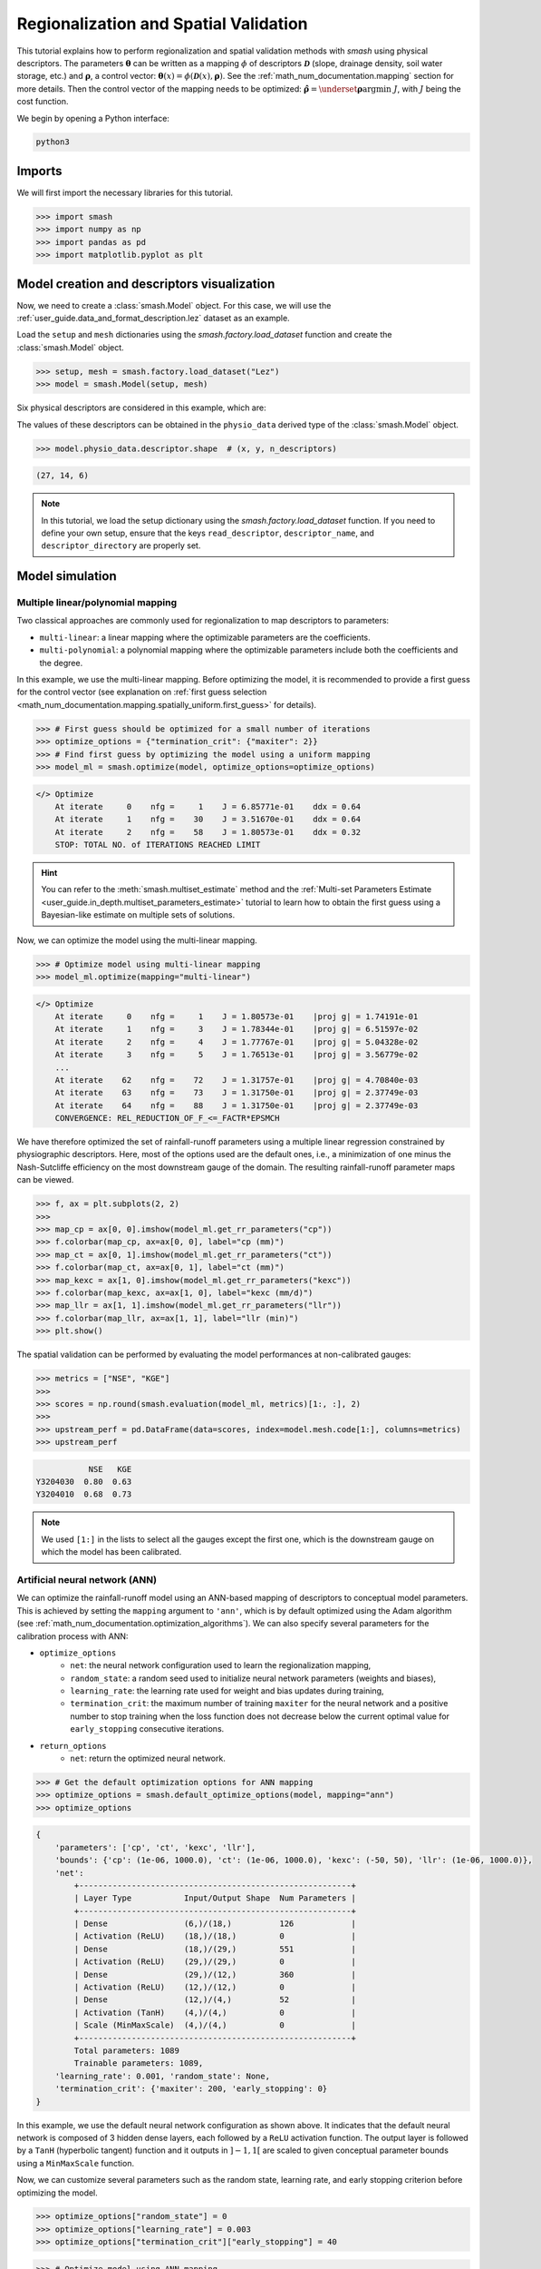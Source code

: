 .. _user_guide.classical_uses.regionalization_spatial_validation:

======================================
Regionalization and Spatial Validation
======================================

This tutorial explains how to perform regionalization and spatial validation methods with `smash` using physical descriptors.
The parameters :math:`\boldsymbol{\theta}` can be written as a mapping :math:`\phi` of descriptors :math:`\boldsymbol{\mathcal{D}}`
(slope, drainage density, soil water storage, etc.) and :math:`\boldsymbol{\rho}`, a control vector:
:math:`\boldsymbol{\theta}(x)=\phi\left(\boldsymbol{\mathcal{D}}(x),\boldsymbol{\rho}\right)`.
See the :ref:`math_num_documentation.mapping` section for more details.
Then the control vector of the mapping needs to be optimized: :math:`\boldsymbol{\hat{\rho}}=\underset{\mathrm{\boldsymbol{\rho}}}{\text{argmin}}\;J`,
with :math:`J` being the cost function.

We begin by opening a Python interface:

.. code-block:: none

    python3

Imports
-------

We will first import the necessary libraries for this tutorial.

.. code-block:: python

    >>> import smash
    >>> import numpy as np
    >>> import pandas as pd
    >>> import matplotlib.pyplot as plt

Model creation and descriptors visualization
--------------------------------------------

Now, we need to create a :class:`smash.Model` object.
For this case, we will use the :ref:`user_guide.data_and_format_description.lez` dataset as an example.

Load the ``setup`` and ``mesh`` dictionaries using the `smash.factory.load_dataset` function and create the :class:`smash.Model` object.

.. code-block:: python

    >>> setup, mesh = smash.factory.load_dataset("Lez")
    >>> model = smash.Model(setup, mesh)

Six physical descriptors are considered in this example, which are:

.. image:: ../../_static/physio_descriptors.png
    :align: center

.. TODO: Add descriptor explanation

The values of these descriptors can be obtained in the ``physio_data`` derived type of the :class:`smash.Model` object.

.. code-block:: python

    >>> model.physio_data.descriptor.shape  # (x, y, n_descriptors)

.. code-block:: output

    (27, 14, 6)

.. note::
    In this tutorial, we load the setup dictionary using the `smash.factory.load_dataset` function.
    If you need to define your own setup, ensure that the keys ``read_descriptor``, ``descriptor_name``, and ``descriptor_directory`` are properly set.

Model simulation
----------------

Multiple linear/polynomial mapping
**********************************

Two classical approaches are commonly used for regionalization to map descriptors to parameters:

- ``multi-linear``: a linear mapping where the optimizable parameters are the coefficients.

- ``multi-polynomial``: a polynomial mapping where the optimizable parameters include both the coefficients and the degree.

In this example, we use the multi-linear mapping. Before optimizing the model, it is recommended to provide a first guess for the control vector  
(see explanation on :ref:`first guess selection <math_num_documentation.mapping.spatially_uniform.first_guess>` for details).

.. code-block:: python

    >>> # First guess should be optimized for a small number of iterations
    >>> optimize_options = {"termination_crit": {"maxiter": 2}}
    >>> # Find first guess by optimizing the model using a uniform mapping
    >>> model_ml = smash.optimize(model, optimize_options=optimize_options)

.. code-block:: output

    </> Optimize
        At iterate     0    nfg =     1    J = 6.85771e-01    ddx = 0.64
        At iterate     1    nfg =    30    J = 3.51670e-01    ddx = 0.64
        At iterate     2    nfg =    58    J = 1.80573e-01    ddx = 0.32
        STOP: TOTAL NO. of ITERATIONS REACHED LIMIT

.. hint::
    You can refer to the :meth:`smash.multiset_estimate` method and the :ref:`Multi-set Parameters Estimate <user_guide.in_depth.multiset_parameters_estimate>` tutorial to learn how to obtain the first guess using a Bayesian-like estimate on multiple sets of solutions.

Now, we can optimize the model using the multi-linear mapping.

.. code-block:: python

    >>> # Optimize model using multi-linear mapping
    >>> model_ml.optimize(mapping="multi-linear")

.. code-block:: output

    </> Optimize
        At iterate     0    nfg =     1    J = 1.80573e-01    |proj g| = 1.74191e-01
        At iterate     1    nfg =     3    J = 1.78344e-01    |proj g| = 6.51597e-02
        At iterate     2    nfg =     4    J = 1.77767e-01    |proj g| = 5.04328e-02
        At iterate     3    nfg =     5    J = 1.76513e-01    |proj g| = 3.56779e-02
        ...
        At iterate    62    nfg =    72    J = 1.31757e-01    |proj g| = 4.70840e-03
        At iterate    63    nfg =    73    J = 1.31750e-01    |proj g| = 2.37749e-03
        At iterate    64    nfg =    88    J = 1.31750e-01    |proj g| = 2.37749e-03
        CONVERGENCE: REL_REDUCTION_OF_F_<=_FACTR*EPSMCH

We have therefore optimized the set of rainfall-runoff parameters using a multiple linear regression constrained by
physiographic descriptors. Here, most of the options used are the default ones, i.e., a minimization of one minus the Nash-Sutcliffe
efficiency on the most downstream gauge of the domain. The resulting rainfall-runoff parameter maps can be viewed.

.. code-block:: python

    >>> f, ax = plt.subplots(2, 2)
    >>> 
    >>> map_cp = ax[0, 0].imshow(model_ml.get_rr_parameters("cp"))
    >>> f.colorbar(map_cp, ax=ax[0, 0], label="cp (mm)")
    >>> map_ct = ax[0, 1].imshow(model_ml.get_rr_parameters("ct"))
    >>> f.colorbar(map_ct, ax=ax[0, 1], label="ct (mm)")
    >>> map_kexc = ax[1, 0].imshow(model_ml.get_rr_parameters("kexc"))
    >>> f.colorbar(map_kexc, ax=ax[1, 0], label="kexc (mm/d)")
    >>> map_llr = ax[1, 1].imshow(model_ml.get_rr_parameters("llr"))
    >>> f.colorbar(map_llr, ax=ax[1, 1], label="llr (min)")
    >>> plt.show()

.. image:: ../../_static/user_guide.classical_uses.regionalization_spatial_validation.ml_theta.png
    :align: center

The spatial validation can be performed by evaluating the model performances at non-calibrated gauges:

.. code-block:: python
    
    >>> metrics = ["NSE", "KGE"]
    >>>
    >>> scores = np.round(smash.evaluation(model_ml, metrics)[1:, :], 2)
    >>>
    >>> upstream_perf = pd.DataFrame(data=scores, index=model.mesh.code[1:], columns=metrics)
    >>> upstream_perf

.. code-block:: output

               NSE   KGE
    Y3204030  0.80  0.63
    Y3204010  0.68  0.73

.. note::
    We used ``[1:]`` in the lists to select all the gauges except the first one, which is the downstream gauge on which the model has been calibrated.

Artificial neural network (ANN)
*******************************

We can optimize the rainfall-runoff model using an ANN-based mapping of descriptors to conceptual model parameters.
This is achieved by setting the ``mapping`` argument to ``'ann'``, which is by default optimized using the Adam algorithm (see :ref:`math_num_documentation.optimization_algorithms`).
We can also specify several parameters for the calibration process with ANN:

- ``optimize_options``
    - ``net``: the neural network configuration used to learn the regionalization mapping,
    - ``random_state``: a random seed used to initialize neural network parameters (weights and biases),
    - ``learning_rate``: the learning rate used for weight and bias updates during training,
    - ``termination_crit``: the maximum number of training ``maxiter`` for the neural network and a positive number to stop training when the loss function does not decrease below the current optimal value for ``early_stopping`` consecutive iterations.

- ``return_options``
    - ``net``: return the optimized neural network.

.. code-block:: python

    >>> # Get the default optimization options for ANN mapping
    >>> optimize_options = smash.default_optimize_options(model, mapping="ann")
    >>> optimize_options

.. code-block:: output

    {
        'parameters': ['cp', 'ct', 'kexc', 'llr'], 
        'bounds': {'cp': (1e-06, 1000.0), 'ct': (1e-06, 1000.0), 'kexc': (-50, 50), 'llr': (1e-06, 1000.0)}, 
        'net': 
            +---------------------------------------------------------+
            | Layer Type           Input/Output Shape  Num Parameters |
            +---------------------------------------------------------+
            | Dense                (6,)/(18,)          126            |
            | Activation (ReLU)    (18,)/(18,)         0              |
            | Dense                (18,)/(29,)         551            |
            | Activation (ReLU)    (29,)/(29,)         0              |
            | Dense                (29,)/(12,)         360            |
            | Activation (ReLU)    (12,)/(12,)         0              |
            | Dense                (12,)/(4,)          52             |
            | Activation (TanH)    (4,)/(4,)           0              |
            | Scale (MinMaxScale)  (4,)/(4,)           0              |
            +---------------------------------------------------------+
            Total parameters: 1089
            Trainable parameters: 1089, 
        'learning_rate': 0.001, 'random_state': None, 
        'termination_crit': {'maxiter': 200, 'early_stopping': 0}
    }

In this example, we use the default neural network configuration as shown above.
It indicates that the default neural network is composed of 3 hidden dense layers, each followed by a ``ReLU`` activation function.
The output layer is followed by a ``TanH`` (hyperbolic tangent) function and it outputs in :math:`\left]-1,1\right[` are scaled to given conceptual parameter bounds using a ``MinMaxScale`` function.

Now, we can customize several parameters such as the random state, learning rate, and early stopping criterion before optimizing the model.

.. code-block:: python

    >>> optimize_options["random_state"] = 0
    >>> optimize_options["learning_rate"] = 0.003
    >>> optimize_options["termination_crit"]["early_stopping"] = 40

.. code-block:: python

    >>> # Optimize model using ANN mapping
    >>> model_ann, opt_ann = smash.optimize(
    ...     model,
    ...     mapping="ann",
    ...     optimize_options=optimize_options,
    ...     return_options={"net": True},
    ... )

.. code-block:: output

    </> Optimize
        At iterate     0    nfg =     1    J = 1.27958e+00    |proj g| = 1.59778e-03
        At iterate     1    nfg =     2    J = 1.26261e+00    |proj g| = 1.85001e-03
        At iterate     2    nfg =     3    J = 1.23397e+00    |proj g| = 1.41041e-03
        At iterate     3    nfg =     4    J = 1.19054e+00    |proj g| = 1.43112e-03
        ...
        At iterate   198    nfg =   199    J = 1.32467e-01    |proj g| = 7.48844e-04
        At iterate   199    nfg =   200    J = 1.32411e-01    |proj g| = 7.44386e-04
        At iterate   200    nfg =   201    J = 1.32357e-01    |proj g| = 7.40128e-04
        STOP: TOTAL NO. of ITERATIONS REACHED LIMIT

.. hint::
    For advanced techniques, such as using customized ANNs, transfer learning, and more,
    refer to the in-depth tutorial on :ref:`Learnable Regionalization Mapping <user_guide.in_depth.advanced_learnable_regionalization>`.

The returned `Optimize <smash.Optimize>` object ``opt_ann`` contains a `Net <smash.factory.Net>` object with the trained parameters.
For example, we can access the bias of the last dense layer:

.. code-block:: python

    >>> opt_ann.net.get_bias()[-1]

.. code-block:: output

    array([[-0.18723589, -0.16801801,  0.04658873, -0.15251763]])

Or plot the cost function descent during the training:

.. code-block:: python

    >>> plt.plot(opt_ann.net.history["loss_train"])
    >>> plt.xlabel("Iteration")
    >>> plt.ylabel("$1-NSE$")
    >>> plt.grid(alpha=.7, ls="--")
    >>> plt.title("Cost function descent")
    >>> plt.show()

.. image:: ../../_static/user_guide.classical_uses.regionalization_spatial_validation.ann_J.png
    :align: center

The maps of conceptual parameters optimized by the ANN mapping:

.. code-block:: python

    >>> f, ax = plt.subplots(2, 2)
    >>> 
    >>> map_cp = ax[0, 0].imshow(model_ann.get_rr_parameters("cp"))
    >>> f.colorbar(map_cp, ax=ax[0, 0], label="cp (mm)")
    >>> map_ct = ax[0, 1].imshow(model_ann.get_rr_parameters("ct"))
    >>> f.colorbar(map_ct, ax=ax[0, 1], label="ct (mm)")
    >>> map_kexc = ax[1, 0].imshow(model_ann.get_rr_parameters("kexc"))
    >>> f.colorbar(map_kexc, ax=ax[1, 0], label="kexc (mm/d)")
    >>> map_llr = ax[1, 1].imshow(model_ann.get_rr_parameters("llr"))
    >>> f.colorbar(map_llr, ax=ax[1, 1], label="llr (min)")
    >>> plt.show()

.. image:: ../../_static/user_guide.classical_uses.regionalization_spatial_validation.ann_theta.png
    :align: center

Finally, we perform spatial validation on non-calibrated catchments.

.. code-block:: python
    
    >>> metrics = ["NSE", "KGE"]
    >>>
    >>> scores = np.round(smash.evaluation(model_ann, metrics)[1:, :], 2)
    >>>
    >>> upstream_perf = pd.DataFrame(data=scores, index=model.mesh.code[1:], columns=metrics)
    >>> upstream_perf

.. code-block:: output

               NSE   KGE
    Y3204030  0.82  0.69
    Y3204010  0.75  0.73
